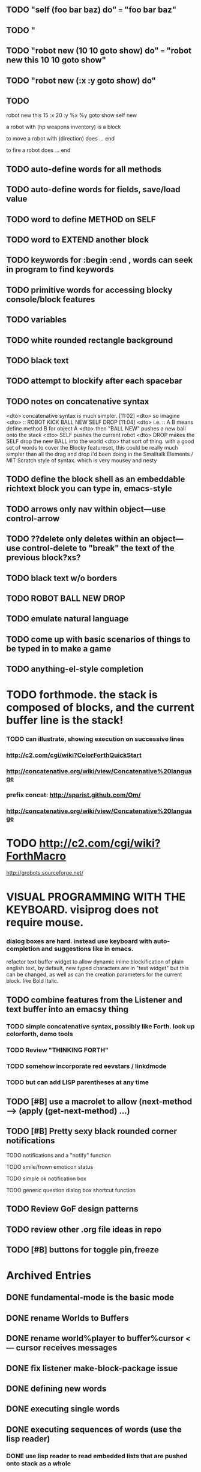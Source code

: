 ** TODO "self (foo bar baz) do" === "foo bar baz"
** TODO "
** TODO "robot new (10 10 goto show) do" === "robot new this 10 10 goto show"
** TODO "robot new (:x :y goto show) do"
** TODO 
robot new this 
15 :x 20 :y
%x %y goto
show
self new

a robot with (hp weapons inventory) is a block 

to move a robot with (direction) does ... end

to fire a robot does ... end

** TODO auto-define words for all methods
** TODO auto-define words for fields, save/load value

** TODO word to define METHOD on SELF 
** TODO word to EXTEND another block 
** TODO keywords for :begin :end , words can seek in *program* to find keywords 

** TODO primitive words for accessing blocky console/block features

** TODO variables

** TODO white rounded rectangle background 
** TODO black text
** TODO attempt to blockify after each spacebar

** TODO notes on concatenative syntax
<dto> concatenative syntax is much simpler.  [11:02]
<dto> so imagine
<dto> :: ROBOT KICK BALL NEW SELF DROP  [11:04]
<dto> i.e. :: A B means define method B for object A  
<dto> then "BALL NEW" pushes a new ball onto the stack
<dto> SELF pushes the current robot
<dto> DROP makes the SELF drop the new BALL into the world
<dto> that sort of thing. with a good set of words to cover the Blocky
      featureset, this could be really much simpler than all the drag and drop
      i'd been doing in the Smalltalk Elements / MIT Scratch style of
      syntax. which is very mousey and nesty
** TODO define the block shell as an embeddable richtext block you can type in, emacs-style
** TODO arrows only nav within object---use control-arrow 
** TODO ??delete only deletes within an object---use control-delete to "break" the text of the previous block?xs?
** TODO black text w/o borders
** TODO ROBOT BALL NEW DROP
** TODO emulate natural language
** TODO come up with basic scenarios of things to be typed in to make a game
** TODO anything-el-style completion
* TODO forthmode. the stack is composed of blocks, and the current buffer line is the stack!
*** TODO can illustrate, showing execution on successive lines
*** http://c2.com/cgi/wiki?ColorForthQuickStart
*** http://concatenative.org/wiki/view/Concatenative%20language
*** prefix concat: http://sparist.github.com/Om/
*** http://concatenative.org/wiki/view/Concatenative%20language
* TODO http://c2.com/cgi/wiki?ForthMacro
http://grobots.sourceforge.net/
* VISUAL PROGRAMMING WITH THE KEYBOARD. visiprog does not require mouse.
*** dialog boxes are hard. instead use keyboard with auto-completion and suggestions like in emacs.
refactor text buffer widget to allow dynamic inline blockification of plain
english text, by default, new typed characters are in "text widget"
but this can be changed, as well as can the creation parameters for
the current block. like Bold Italic.
** TODO combine features from the Listener and text buffer into an emacsy thing
*** TODO simple concatenative syntax, possibly like Forth. look up colorforth, demo tools
*** TODO Review "THINKING FORTH"
*** TODO somehow incorporate red eevstars / linkdmode 
*** TODO but can add LISP parentheses at any time
** TODO [#B] use a macrolet to allow (next-method -->  (apply (get-next-method) ...)
** TODO [#B] Pretty sexy black rounded corner notifications
**** TODO notifications and a "notify" function 
**** TODO smile/frown emoticon status
**** TODO simple ok notification box
**** TODO generic question dialog box shortcut function
** TODO Review GoF design patterns
** TODO review other .org file ideas in repo
** TODO [#B] buttons for toggle pin,freeze


* Archived Entries
** DONE fundamental-mode is the basic mode
   CLOSED: [2013-01-28 Mon 11:17]
   :PROPERTIES:
   :ARCHIVE_TIME: 2013-01-28 Mon 12:17
   :ARCHIVE_FILE: ~/blocky/modes.org
   :ARCHIVE_CATEGORY: modes
   :ARCHIVE_TODO: DONE
   :END:
** DONE rename Worlds to Buffers
   CLOSED: [2013-01-28 Mon 11:17]
   :PROPERTIES:
   :ARCHIVE_TIME: 2013-01-28 Mon 12:17
   :ARCHIVE_FILE: ~/blocky/modes.org
   :ARCHIVE_CATEGORY: modes
   :ARCHIVE_TODO: DONE
   :END:
** DONE rename world%player to buffer%cursor <--- cursor receives messages
   CLOSED: [2013-01-28 Mon 12:16]
   :PROPERTIES:
   :ARCHIVE_TIME: 2013-01-28 Mon 12:17
   :ARCHIVE_FILE: ~/blocky/modes.org
   :ARCHIVE_CATEGORY: modes
   :ARCHIVE_TODO: DONE
   :END:
** DONE fix listener make-block-package issue
   CLOSED: [2013-01-29 Tue 10:07]
   :PROPERTIES:
   :ARCHIVE_TIME: 2013-01-29 Tue 10:08
   :ARCHIVE_FILE: ~/blocky/modes.org
   :ARCHIVE_CATEGORY: modes
   :ARCHIVE_TODO: DONE
   :END:
** DONE defining new words
   CLOSED: [2013-01-29 Tue 23:06]
   :PROPERTIES:
   :ARCHIVE_TIME: 2013-01-29 Tue 23:06
   :ARCHIVE_FILE: ~/blocky/modes.org
   :ARCHIVE_CATEGORY: modes
   :ARCHIVE_TODO: DONE
   :END:

** DONE executing single words
   CLOSED: [2013-01-29 Tue 23:06]
   :PROPERTIES:
   :ARCHIVE_TIME: 2013-01-29 Tue 23:06
   :ARCHIVE_FILE: ~/blocky/modes.org
   :ARCHIVE_CATEGORY: modes
   :ARCHIVE_TODO: DONE
   :END:
** DONE executing sequences of words (use the lisp reader)
   CLOSED: [2013-01-29 Tue 23:06]
   :PROPERTIES:
   :ARCHIVE_TIME: 2013-01-29 Tue 23:06
   :ARCHIVE_FILE: ~/blocky/modes.org
   :ARCHIVE_CATEGORY: modes
   :ARCHIVE_TODO: DONE
   :END:
*** DONE use lisp reader to read embedded lists that are pushed onto stack as a whole
    CLOSED: [2013-01-29 Tue 23:06]

** DONE dictionary of words
   CLOSED: [2013-01-29 Tue 23:06]
   :PROPERTIES:
   :ARCHIVE_TIME: 2013-01-29 Tue 23:06
   :ARCHIVE_FILE: ~/blocky/modes.org
   :ARCHIVE_CATEGORY: modes
   :ARCHIVE_TODO: DONE
   :END:

